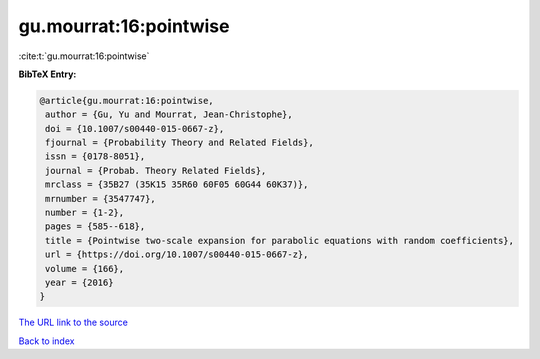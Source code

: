 gu.mourrat:16:pointwise
=======================

:cite:t:`gu.mourrat:16:pointwise`

**BibTeX Entry:**

.. code-block:: bibtex

   @article{gu.mourrat:16:pointwise,
    author = {Gu, Yu and Mourrat, Jean-Christophe},
    doi = {10.1007/s00440-015-0667-z},
    fjournal = {Probability Theory and Related Fields},
    issn = {0178-8051},
    journal = {Probab. Theory Related Fields},
    mrclass = {35B27 (35K15 35R60 60F05 60G44 60K37)},
    mrnumber = {3547747},
    number = {1-2},
    pages = {585--618},
    title = {Pointwise two-scale expansion for parabolic equations with random coefficients},
    url = {https://doi.org/10.1007/s00440-015-0667-z},
    volume = {166},
    year = {2016}
   }
`The URL link to the source <ttps://doi.org/10.1007/s00440-015-0667-z}>`_


`Back to index <../By-Cite-Keys.html>`_
